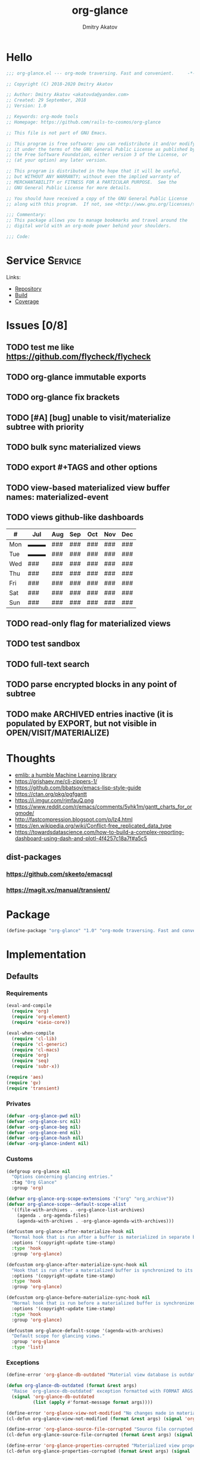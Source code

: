 # -*- lexical-binding: t; -*-

#+TITLE: org-glance
#+AUTHOR: Dmitry Akatov
#+EMAIL: akatovda@yandex.com

#+CATEGORY: org-glance
#+STARTUP: overview

#+PROPERTY: header-args:emacs-lisp :noweb yes :tangle org-glance.el :results silent

* Hello

#+begin_src emacs-lisp
;;; org-glance.el --- org-mode traversing. Fast and convenient.     -*- lexical-binding: t -*-

;; Copyright (C) 2018-2020 Dmitry Akatov

;; Author: Dmitry Akatov <akatovda@yandex.com>
;; Created: 29 September, 2018
;; Version: 1.0

;; Keywords: org-mode tools
;; Homepage: https://github.com/rails-to-cosmos/org-glance

;; This file is not part of GNU Emacs.

;; This program is free software: you can redistribute it and/or modify
;; it under the terms of the GNU General Public License as published by
;; the Free Software Foundation, either version 3 of the License, or
;; (at your option) any later version.

;; This program is distributed in the hope that it will be useful,
;; but WITHOUT ANY WARRANTY; without even the implied warranty of
;; MERCHANTABILITY or FITNESS FOR A PARTICULAR PURPOSE.  See the
;; GNU General Public License for more details.

;; You should have received a copy of the GNU General Public License
;; along with this program.  If not, see <http://www.gnu.org/licenses/>.

;;; Commentary:
;; This package allows you to manage bookmarks and travel around the
;; digital world with an org-mode power behind your shoulders.

;;; Code:
#+end_src

* Service                                                                       :Service:
:PROPERTIES:
:TITLE:    org-glance
:END:

Links:
- [[https://github.com/rails-to-cosmos/org-glance][Repository]]
- [[https://travis-ci.org/github/rails-to-cosmos/org-glance][Build]]
- [[https://coveralls.io/github/rails-to-cosmos/org-glance][Coverage]]

* Issues [0/8]
** TODO test me like https://github.com/flycheck/flycheck
** TODO org-glance immutable exports
SCHEDULED: <2021-03-27 Sat 20:00>
** TODO org-glance fix brackets
SCHEDULED: <2021-03-27 Sat>

** TODO [#A] [bug] unable to visit/materialize subtree with priority
:LOGBOOK:
- State "STARTED"    from "TODO"       [2020-11-07 Sat 14:48]
CLOCK: [2020-11-07 Sat 14:48]--[2020-11-07 Sat 16:15] =>  1:27
:END:
** TODO bulk sync materialized views
** TODO export #+TAGS and other options
** TODO view-based materialized view buffer names: *materialized-event*
** TODO views github-like dashboards

| #   | Jul | Aug | Sep | Oct | Nov | Dec |
|-----+-----+-----+-----+-----+-----+-----|
| Mon | ▬▬▬ | ### | ### | ### | ### | ### |
| Tue | ▬▬▬ | ### | ### | ### | ### | ### |
| Wed | ### | ### | ### | ### | ### | ### |
| Thu | ### | ### | ### | ### | ### | ### |
| Fri | ### | ### | ### | ### | ### | ### |
| Sat | ### | ### | ### | ### | ### | ### |
| Sun | ### | ### | ### | ### | ### | ### |

** TODO read-only flag for materialized views
** TODO test sandbox
** TODO full-text search
** TODO parse encrypted blocks in any point of subtree
** TODO make ARCHIVED entries inactive (it is populated by EXPORT, but not visible in OPEN/VISIT/MATERIALIZE)
* Thoughts
- [[https://github.com/narendraj9/emlib][emlib: a humble Machine Learning library]]
- https://grishaev.me/clj-zippers-1/
- https://github.com/bbatsov/emacs-lisp-style-guide
- https://ctan.org/pkg/pgfgantt
- https://i.imgur.com/rjmfauQ.png
- https://www.reddit.com/r/emacs/comments/5yhk1m/gantt_charts_for_orgmode/
- http://fastcompression.blogspot.com/p/lz4.html
- https://en.wikipedia.org/wiki/Conflict-free_replicated_data_type
- https://towardsdatascience.com/how-to-build-a-complex-reporting-dashboard-using-dash-and-plotl-4f4257c18a7f#a5c5

** dist-packages
*** https://github.com/skeeto/emacsql
*** https://magit.vc/manual/transient/
* Package

#+begin_src emacs-lisp :tangle org-glance-pkg.el
(define-package "org-glance" "1.0" "org-mode traversing. Fast and convenient." 'nil)
#+end_src

* Implementation
** Defaults
*** Requirements
#+begin_src emacs-lisp
(eval-and-compile
  (require 'org)
  (require 'org-element)
  (require 'eieio-core))

(eval-when-compile
  (require 'cl-lib)
  (require 'cl-generic)
  (require 'cl-macs)
  (require 'org)
  (require 'seq)
  (require 'subr-x))

(require 'aes)
(require 'gv)
(require 'transient)
#+end_src
*** Privates
#+begin_src emacs-lisp
(defvar -org-glance-pwd nil)
(defvar -org-glance-src nil)
(defvar -org-glance-beg nil)
(defvar -org-glance-end nil)
(defvar -org-glance-hash nil)
(defvar -org-glance-indent nil)
#+end_src
*** Customs
#+begin_src emacs-lisp
(defgroup org-glance nil
  "Options concerning glancing entries."
  :tag "Org Glance"
  :group 'org)

(defvar org-glance-org-scope-extensions '("org" "org_archive"))
(defvar org-glance-scope--default-scope-alist
  '((file-with-archives . -org-glance-list-archives)
    (agenda . org-agenda-files)
    (agenda-with-archives . -org-glance-agenda-with-archives)))

(defcustom org-glance-after-materialize-hook nil
  "Normal hook that is run after a buffer is materialized in separate buffer."
  :options '(copyright-update time-stamp)
  :type 'hook
  :group 'org-glance)

(defcustom org-glance-after-materialize-sync-hook nil
  "Hook that is run after a materialized buffer is synchronized to its source file."
  :options '(copyright-update time-stamp)
  :type 'hook
  :group 'org-glance)

(defcustom org-glance-before-materialize-sync-hook nil
  "Normal hook that is run before a materialized buffer is synchronized to its source file."
  :options '(copyright-update time-stamp)
  :type 'hook
  :group 'org-glance)

(defcustom org-glance-default-scope '(agenda-with-archives)
  "Default scope for glancing views."
  :group 'org-glance
  :type 'list)
#+end_src
*** Exceptions
#+begin_src emacs-lisp
(define-error 'org-glance-db-outdated "Material view database is outdated" 'user-error)

(defun org-glance-db-outdated (format &rest args)
  "Raise `org-glance-db-outdated' exception formatted with FORMAT ARGS."
  (signal 'org-glance-db-outdated
          (list (apply #'format-message format args))))

(define-error 'org-glance-view-not-modified "No changes made in materialized view" 'user-error)
(cl-defun org-glance-view-not-modified (format &rest args) (signal 'org-glance-view-not-modified (list (apply #'format-message format args))))

(define-error 'org-glance-source-file-corrupted "Source file corrupted, please reread" 'user-error)
(cl-defun org-glance-source-file-corrupted (format &rest args) (signal 'org-glance-source-file-corrupted (list (apply #'format-message format args))))

(define-error 'org-glance-properties-corrupted "Materialized view properties corrupted, please reread" 'user-error)
(cl-defun org-glance-properties-corrupted (format &rest args) (signal 'org-glance-properties-corrupted (list (apply #'format-message format args))))
#+end_src
** Utils
*** format
#+begin_src emacs-lisp
(defun org-glance-format (headline)
  (or (org-element-property :TITLE headline)
      (org-element-property :raw-value headline)))
#+end_src
*** read-file-headlines
#+begin_src emacs-lisp
(defun org-glance-read-file-headlines (file)
  (with-temp-buffer
    (insert-file-contents file)
    (->> (buffer-string)
         substring-no-properties
         read
         eval)))
#+end_src
*** choose-headline
#+begin_src emacs-lisp
(defun org-glance-choose-headline (choice headlines)
  (--first (string= (org-glance-format it) choice) headlines))
#+end_src
*** prompt-headlines
#+begin_src emacs-lisp
(defun org-glance-prompt-headlines (prompt headlines)
  (org-completing-read prompt (mapcar #'org-glance-format headlines)))
#+end_src
*** list-files-recursively
#+begin_src emacs-lisp
(defun org-glance-list-files-recursively (dir)
  (directory-files-recursively dir "\\.*.org\\.*"))
#+end_src
*** list-file-archives
#+begin_src emacs-lisp
(defun org-glance-list-file-archives (filename)
  "Return list of org-mode files for FILENAME."
  (let* ((dir (file-name-directory filename))
         (base-filename (-some->> filename
                          file-name-nondirectory
                          file-name-sans-extension)))
    (directory-files-recursively dir (format "%s.org\\.*" base-filename))))
#+end_src
*** list-archives
#+begin_src emacs-lisp
(defun -org-glance-list-archives ()
  (append (list (buffer-file-name))
          (org-glance-list-file-archives (buffer-file-name))))
#+end_src
*** agenda-with-archives
#+begin_src emacs-lisp
(defun -org-glance-agenda-with-archives ()
  (cl-loop for filename in (org-agenda-files)
           append (list filename)
           append (org-glance-list-file-archives filename)))
#+end_src
*** headlines
#+begin_src emacs-lisp
(cl-defun org-glance-headlines
    (&key db
          (scope '(agenda))
          (filter #'(lambda (_) t))
          (db-init nil))
  (let* ((create-db? (or (and db db-init) (and db (not (file-exists-p db)))))
         (load-db? (and (not (null db)) (file-exists-p db)))
         (skip-db? (null db)))
    (cond (create-db? (org-glance-db-init db (org-glance-scope-headlines scope filter)))
          (load-db?   (org-glance-db-load db))
          (skip-db?   (org-glance-scope-headlines scope filter))
          (t         (user-error "Nothing to glance at (scope: %s)" scope)))))
#+end_src
*** filter
#+begin_src emacs-lisp
(cl-defun org-glance-filter-apply (filter headline)
  (or (null filter) (and filter (funcall filter headline))))
#+end_src
*** scope-headlines
#+begin_src emacs-lisp
(cl-defmethod org-glance-scope-headlines (scope &optional filter)
  (cl-loop
   for file in (org-glance-scope scope)
   when (member (file-name-extension file) org-glance-org-scope-extensions)
   do (message "Run org-glance on headlines in file %s" file)
   append (org-glance-read-headlines-from-file file filter)
   into result
   do (redisplay)
   finally (cl-return result)))
#+end_src
*** file-headlines
#+begin_src emacs-lisp
(cl-defmethod org-glance-read-headlines-from-file ((file string) &optional filter)
  (with-temp-buffer
    (insert-file-contents file)
    (org-element-map (org-element-parse-buffer 'headline) 'headline
      (lambda (headline)
        (when (org-glance-filter-apply filter headline)
          (plist-put (cadr headline) :file file)
          headline)))))
#+end_src
*** with-headline-narrowed
#+begin_src emacs-lisp
(cl-defmacro org-glance-with-headline-narrowed (headline &rest forms)
  "Visit HEADLINE, narrow to its subtree and execute FORMS on it."
  (declare (indent defun))
  `(let* ((file (org-element-property :file ,headline))
          (file-buffer (get-file-buffer file))
          (visited-buffer (current-buffer)))
     (org-glance-action-call 'visit :on ,headline)
     (widen)
     (org-narrow-to-subtree)
     (unwind-protect
          (let ((org-link-frame-setup (cl-acons 'file 'find-file org-link-frame-setup)))
            ,@forms)
       (widen))
     (cond ((and file-buffer (not (eq file-buffer (current-buffer)))) (bury-buffer file-buffer))
           ((and file-buffer (eq file-buffer (current-buffer))) (progn (switch-to-buffer visited-buffer)
                                                                       (bury-buffer file-buffer)))
           (t (kill-buffer (get-file-buffer file))))))
#+end_src
*** with-headline-materialized
#+begin_src emacs-lisp
(cl-defmacro org-glance-with-headline-materialized (headline &rest forms)
  "Materialize HEADLINE, execute FORMS in materialized buffer."
  (declare (indent defun))
  `(let* ((file (org-element-property :file ,headline))
          (file-buffer (get-file-buffer file)))
     (org-glance-action-call 'materialize :on ,headline)
     (unwind-protect
          (let ((org-link-frame-setup (cl-acons 'file 'find-file org-link-frame-setup)))
            ,@forms)
       (kill-buffer org-glance-materialized-view-buffer))
     (cond (file-buffer (bury-buffer file-buffer))
           (t (kill-buffer (get-file-buffer file))))))
#+end_src
*** unsorted
#+begin_src emacs-lisp
(defun org-glance-encrypt-subtree (&optional password)
  "Encrypt subtree at point with PASSWORD."
  (interactive)
  (let* ((beg (save-excursion (org-end-of-meta-data) (point)))
         (end (save-excursion (org-end-of-subtree t)))
         (plain (let ((plain (buffer-substring-no-properties beg end)))
                  (if (with-temp-buffer
                        (insert plain)
                        (aes-is-encrypted))
                      (user-error "Headline is already encrypted")
                    plain)))
         (encrypted (aes-encrypt-buffer-or-string plain password)))
    (save-excursion
      (org-end-of-meta-data)
      (kill-region beg end)
      (insert encrypted))))

(defun org-glance-decrypt-subtree (&optional password)
  "Decrypt subtree at point with PASSWORD."
  (interactive)
  (let* ((beg (save-excursion (org-end-of-meta-data) (point)))
         (end (save-excursion (org-end-of-subtree t)))
         (encrypted (let ((encrypted (buffer-substring-no-properties beg end)))
                      (if (not (with-temp-buffer
                                 (insert encrypted)
                                 (aes-is-encrypted)))
                          (user-error "Headline is not encrypted")
                        encrypted)))
         (plain (aes-decrypt-buffer-or-string encrypted password)))
    (unless plain
      (user-error "Wrong password"))
    (save-excursion
      (org-end-of-meta-data)
      (kill-region beg end)
      (insert plain))))

(defun -org-glance-promote-subtree ()
  (let ((promote-level 0))
    (cl-loop while (condition-case nil
                       (org-with-limited-levels (org-map-tree 'org-promote) t)
                     (error nil))
       do (cl-incf promote-level))
    promote-level))

(defun -org-glance-demote-subtree (level)
  (cl-loop repeat level
     do (org-with-limited-levels
         (org-map-tree 'org-demote))))

(defun -org-glance-first-level-heading ()
  (save-excursion
    (unless (org-at-heading-p) (org-back-to-heading))
    (beginning-of-line)
    (point)))

(defun -org-glance-end-of-meta-data ()
  (save-excursion
    (org-end-of-meta-data)
    (point)))

(defun -element-at-point-equals-headline (headline)
  (message "Element at point equals headline?")
  (let ((element-title (org-element-property :raw-value (org-element-at-point)))
        (headline-title (org-element-property :raw-value headline)))
    (message "Requested headline: %s" headline-title)
    (message "Visited headline: %s" element-title)
    (condition-case nil
        (s-contains? element-title headline-title)
      (error nil))))
#+end_src
** Database
*** init
#+begin_src emacs-lisp
(cl-defun org-glance-db-init (db headlines)
  (unless (file-exists-p (file-name-directory db))
    (make-directory (file-name-directory db) t))
  (with-temp-file db
    (insert "`(")
    (dolist (headline headlines)
      (insert (org-glance-db--serialize headline) "\n"))
    (insert ")"))
  (message "Database has been initialized: %s" db)
  headlines)
#+end_src
*** load
#+begin_src emacs-lisp
(defun org-glance-db-load (file)
  (-some->> file
    org-glance-read-file-headlines
    (mapcar 'org-glance-db--deserialize)))
#+end_src
*** serde
#+begin_src emacs-lisp
(cl-defun org-glance-db--serialize (headline)
  (prin1-to-string
   (list (org-element-property :TITLE headline)
         (org-element-property :raw-value headline)
         (org-element-property :begin headline)
         (org-element-property :file headline))))

(cl-defun org-glance-db--deserialize (input)
  (cl-destructuring-bind (alias title begin file) input
    (org-element-create
     'headline
     `(:TITLE ,alias
       :raw-value ,title
       :begin ,begin
       :file ,file))))
#+end_src
** Scope
*** definition
#+begin_src emacs-lisp
(cl-defgeneric org-glance-scope (lfob)
  "Adapt list-file-or-buffer to list of files.")

(cl-defmethod org-glance-scope ((lfob string))
  "Return list of file LFOB if exists."
  (let ((file (expand-file-name lfob)))
    (cond
     ((not (file-exists-p file)) (warn "File %s does not exist" file) nil)
     ((not (file-readable-p file)) (warn "File %s is not readable" file) nil)
     ((f-directory? file) (org-glance-list-files-recursively file))
     (t file))))

(cl-defmethod org-glance-scope ((lfob sequence))
  "Adapt each element of LFOB."
  (-some->> lfob
    (-keep #'org-glance-scope)
    -flatten
    seq-uniq))

(cl-defmethod org-glance-scope ((lfob symbol))
  "Return extracted LFOB from `org-glance-scope--default-scope-alist'."
  (funcall (cdr (assoc lfob org-glance-scope--default-scope-alist))))

(cl-defmethod org-glance-scope ((lfob buffer))
  "Return list of files from LFOB buffer."
  (list
   (condition-case nil
       (get-file-buffer lfob)
     (error lfob))))

(cl-defmethod org-glance-scope ((lfob function))
  "Adapt result of LFOB."
  (-some->> lfob
    funcall
    org-glance-scope))
#+end_src
** Views
*** Definition
#+begin_src emacs-lisp
(defvar org-glance-view-mode-map (make-sparse-keymap)
  "Extend `org-mode' map with sync abilities.")

(define-minor-mode org-glance-view-mode
    "A minor mode to be activated only in materialized view editor."
  nil nil org-glance-view-mode-map)

(defvar org-glance-view-default-type '(all)
  "Default type for all views.")

(defvar org-glance-properties-ignore-patterns
  (append
   org-special-properties
   '("^ARCHIVE_" "^TITLE$")))

(define-key org-glance-view-mode-map (kbd "C-x C-s") #'org-glance-view-sync-subtree)
(define-key org-glance-view-mode-map (kbd "C-c C-v") #'org-glance-view-visit-original-heading)
(define-key org-glance-view-mode-map (kbd "C-c C-q") #'kill-current-buffer)

(cl-defstruct org-glance-view
  id
  (type org-glance-view-default-type)
  (scope org-glance-default-scope))

(defvar org-glance-views (make-hash-table :test 'equal))
(defvar org-glance-view-actions (make-hash-table :test 'equal))
(defvar org-glance-db-directory (f-join user-emacs-directory "org-glance" "compiled-views"))
(defvar org-glance-export-directory (f-join user-emacs-directory "org-glance" "materialized-views"))
(defvar org-glance-materialized-view-buffer "*org-glance materialized view*")

(defun org-glance-exports ()
  (org-glance-list-files-recursively org-glance-export-directory))

(cl-defmethod org-glance-view ((view-id symbol)) (gethash view-id org-glance-views))
(cl-defmethod org-glance-view ((view-id string)) (org-glance-view (intern view-id)))

(cl-defmethod org-glance-view-db ((view org-glance-view))
  (->> view
       (org-glance-view-id)
       (format "org-glance-%s.el")
       (downcase)
       (format "%s/%s" org-glance-db-directory)))

(cl-defmethod org-glance-view-filter ((view org-glance-view))
  (-partial
   #'(lambda (view headline)
       (-contains?
        (mapcar #'downcase (org-element-property :tags headline))
        (downcase (symbol-name (org-glance-view-id view)))))
   view))

(cl-defun org-glance-view-reread (&optional (view-id (org-glance-read-view)))
  (interactive)
  (message "Reread view %s" view-id)
  (let* ((view (gethash view-id org-glance-views))
         (db (org-glance-view-db view))
         (filter (org-glance-view-filter view))
         (scope (org-glance-view-scope view)))
    (org-glance-db-init db (org-glance-scope-headlines scope filter))
    view))

(cl-defmethod org-glance-view-headlines ((view org-glance-view))
  "List headlines as org-elements for VIEW."
  (org-glance-headlines
   :db (org-glance-view-db view)
   :scope (org-glance-view-scope view)
   :filter (org-glance-view-filter view)))

(cl-defmethod org-glance-view-headlines/formatted ((view org-glance-view))
  "List headlines as formatted strings for VIEW."
  (->> view
       org-glance-view-headlines
       (mapcar #'org-glance-format)
       (mapcar #'(lambda (hl) (format "[%s] %s" (org-glance-view-id view) hl)))))

(cl-defmethod org-glance-view-prompt ((view org-glance-view) (action symbol))
  (s-titleize (format "%s %s: " action (org-glance-view-id view))))

(cl-defmethod org-glance-view-action-resolve ((view org-glance-view) (action symbol))
  (let* ((action-types (->> org-glance-view-actions
                            (gethash action)
                            (-sort (lambda (lhs rhs) (> (length lhs) (length rhs))))))
         (view-actions (cl-loop for action-type in action-types
                          with view-type = (org-glance-view-type view)
                          when (cl-subsetp action-type view-type)
                          return action-type)))
    (or view-actions
        (car (member org-glance-view-default-type (gethash action org-glance-view-actions))))))

(defun org-glance-act-arguments nil
  (transient-args 'org-glance-act))

(defun org-glance-list-views ()
  "List registered views."
  (sort (hash-table-keys org-glance-views) #'s-less?))

(cl-defun org-glance-export-all-views
    (&optional (destination
                (or org-glance-export-directory
                    (read-directory-name "Export destination: "))))
  (interactive)
  (cl-loop for view-id being the hash-keys of org-glance-views
     do (org-glance-view-export view-id destination)))

(defun org-glance-show-report ()
  (interactive)
  (let ((begin_src "#+BEGIN: clocktable :maxlevel 9 :scope org-glance-exports :link yes :narrow 100 :formula % :properties (\"TAGS\") :block today :fileskip0 t :hidefiles t")
        (end_src "#+END:")
        (report-buffer (get-buffer-create "*org-glance-report*")))
    (with-current-buffer report-buffer
      (org-mode)
      (delete-region (point-min) (point-max))
      (insert begin_src)
      (insert "\n")
      (insert end_src)
      (goto-char (point-min))
      (org-ctrl-c-ctrl-c))
    (switch-to-buffer report-buffer)))

(cl-defun org-glance-def-view (view-id &key type scope)
  (unless (eq nil (gethash view-id org-glance-views))
    (user-error "View %s is already registered." view-id))
  (let ((view (make-org-glance-view :id view-id)))
    (when scope (setf (org-glance-view-scope view) scope))
    (when type  (setf (org-glance-view-type view) type))
    (puthash view-id view org-glance-views)
    (message "%s view of type %s is now ready to glance scope %s"
             view-id (or type "default") scope)
    view))
#+end_src
** Actions
*** Core
**** Utils
***** Method Names
#+begin_src emacs-lisp
(cl-defmethod org-glance-generic-method-name ((name symbol))
  (intern (format "org-glance-action-%s" name)))

(cl-defmethod org-glance-concrete-method-name ((name symbol) (type symbol))
  (org-glance-concrete-method-name name (list type)))

(cl-defmethod org-glance-concrete-method-name ((name symbol) (type list))
  (->> type
       (-map #'symbol-name)
       (-sort #'s-less?)
       (s-join "-")
       (format "org-glance-action-%s-%s" name)
       (intern)))
#+end_src
***** Calling
#+begin_src emacs-lisp
(cl-defun org-glance-action-call (name &key (on 'current-headline) (for 'all))
  (when (eq on 'current-headline)
    (setq on (org-element-at-point)))
  (let ((fn (intern (format "org-glance--%s--%s" name for))))
    (unless (fboundp fn)
      (user-error "Unbound function %s" fn))
    (funcall fn on)))
#+end_src
***** Headline Filter
#+begin_src emacs-lisp
(defun org-glance-action-headlines (action)
  (cl-loop for view being the hash-values of org-glance-views
     when (org-glance-view-action-resolve view action)
     append (mapcar #'(lambda (headline) (cons headline view)) (org-glance-view-headlines/formatted view))))
#+end_src
***** Registration
#+begin_src emacs-lisp
(cl-defmethod org-glance-action-register ((name symbol) (type symbol))
  (org-glance-action-register name (list type)))

(cl-defmethod org-glance-action-register ((name symbol) (type list))
  (let ((type (cl-pushnew type (gethash name org-glance-view-actions) :test #'seq-set-equal-p)))
    (puthash name type org-glance-view-actions)))
#+end_src
**** Definition
#+begin_src emacs-lisp
(defmacro org-glance-action-define (name args _ type &rest body)
  "Defun method NAME (ARGS) BODY.
Make it accessible for views of TYPE in `org-glance-view-actions'."
  (declare (debug
            ;; Same as defun but use cl-lambda-list.
            (&define [&or name ("setf" :name setf name)]
                     cl-lambda-list
                     symbolp
                     cl-declarations-or-string
                     [&optional ("interactive" interactive)]
                     def-body))
           (doc-string 6)
           (indent 4))
  (org-glance-action-register name type)
  (let* ((res (cl--transform-lambda (cons args body) name))
         (generic-func-name (org-glance-generic-method-name name))
         (concrete-func-name (org-glance-concrete-method-name name type))
         (action-private-method (intern (format "org-glance--%s--%s" name type)))
	 (form `(progn
                  (unless (fboundp (quote ,generic-func-name))
                    (defun ,generic-func-name (&optional args)
                      (interactive (list (org-glance-act-arguments)))
                      (let* ((action (quote ,name))
                             (headlines (org-glance-action-headlines action))
                             (choice (unwind-protect
                                          (org-completing-read (format "%s: " action) headlines)
                                       (message "Unwind protected")
                                       ;; (pp headlines)
                                       ))
                             (view (alist-get choice headlines nil nil #'string=))
                             (method-name (->> action
                                               (org-glance-view-action-resolve view)
                                               (org-glance-concrete-method-name action)))
                             (headline (s-replace-regexp "^\\[.*\\] " "" choice)))
                        (funcall method-name args view headline))))

                  (defun ,concrete-func-name (&optional args view headline)
                    (interactive (list (org-glance-act-arguments)))
                    args
                    (org-glance
                     :default-choice headline
                     :scope (org-glance-view-scope view)
                     :prompt (org-glance-view-prompt view (quote ,name))
                     :db (org-glance-view-db view)
                     :filter (org-glance-view-filter view)
                     :action (function ,action-private-method)))

                  (defun ,action-private-method
                      ,@(cdr res)))))

    (if (car res) `(progn ,(car res) ,form) form)))
#+end_src
*** Implementations
**** Per-view
***** Export
#+begin_src emacs-lisp
(cl-defun org-glance-view-export-filename
    (&optional
       (view-id (org-glance-read-view))
       (dir org-glance-export-directory))
  (f-join dir (s-downcase (format "%s.org" view-id))))

(cl-defmethod org-glance-view-export
    (&optional (view-id (org-glance-read-view))
       (destination (or org-glance-export-directory
                        (read-directory-name "Export destination: "))))
  (interactive)
  (let ((dest-file-name (org-glance-view-export-filename view-id destination)))
    (when (file-exists-p dest-file-name)
      (delete-file dest-file-name t))
    (cl-loop for headline in (->> view-id
                                  org-glance-view-reread
                                  org-glance-view-headlines)
       do (org-glance-with-headline-materialized headline
              (append-to-file (point-min) (point-max) dest-file-name)
            (append-to-file "\n" nil dest-file-name)))
    (progn  ;; sort headlines by TODO order
      (find-file dest-file-name)
      (goto-char (point-min))
      (set-mark (point-max))
      (org-sort-entries nil ?o)
      (org-overview)
      (save-buffer)
      (bury-buffer))
    dest-file-name))
#+end_src
***** Agenda
#+begin_src emacs-lisp
(cl-defun org-glance-view-agenda
    (&optional
       (view-id (org-glance-read-view)))
  (interactive)
  (let ((org-agenda-files (list (org-glance-view-export-filename view-id))))
    (org-agenda-list)))
#+end_src
***** Visit
#+begin_src emacs-lisp
(cl-defun org-glance-view-visit
    (&optional
       (view-id (org-glance-read-view)))
  (interactive)
  (find-file (org-glance-view-export-filename view-id)))
#+end_src
**** Per-headline
***** Visit headline
#+begin_src emacs-lisp
(org-glance-action-define visit (headline) :for all
  "Visit HEADLINE."
  (let* ((file (org-element-property :file headline))
         (point (org-element-property :begin headline))
         (buffer (get-file-buffer file)))
    (message "Attempt to visit file %s" file)
    (cond ((file-exists-p file) (find-file file))
          (t (org-glance-db-outdated "File not found: %s" file)))
    (widen)
    (goto-char point)
    (cond ((-element-at-point-equals-headline headline)
           (cl-loop while (org-up-heading-safe)) ;; expand parents
           (org-narrow-to-subtree)
           (widen)
           (goto-char point)
           (org-show-children))
          (t (unless buffer (kill-buffer))
             (message "Unable to visit headline %s" headline)
             (org-glance-db-outdated "Visited headline cache corrupted, please reread")))))
#+end_src
*** UNSORTED
#+begin_src emacs-lisp
(cl-defun org-glance-read-view (&optional (prompt "Choose view: "))
  "Run completing read PROMPT on registered views filtered by TYPE."
  (let ((views (org-glance-list-views)))
    (if (> (length views) 1)
        (intern (org-completing-read prompt views))
      (car views))))

;; (org-glance-def-type all "Doc string")
;; (org-glance-def-type crypt)
;; (org-glance-def-type kvs)

;; (org-glance-action-define ... for type)

;; (org-glance-def-capture (headline) for type

(org-glance-action-define materialize (headline) :for all
  "Materialize HEADLINE in separate buffer."
  (cl-labels ((first-level-heading () (save-excursion
                                        (unless (org-at-heading-p) (org-back-to-heading))
                                        (beginning-of-line)
                                        (point)))
              (end-of-subtree () (save-excursion (org-end-of-subtree t)))
              (buffer-contents (beg end) (->> (buffer-substring-no-properties beg end)
                                              (s-trim))))
    (let ((buffer org-glance-materialized-view-buffer))
      (save-window-excursion
        (org-glance-action-call 'visit :on headline)
        (let* ((file (org-element-property :file headline))
               (beg (first-level-heading))
               (end (end-of-subtree))
               (contents (buffer-contents beg end)))
          (when (get-buffer buffer)
            (switch-to-buffer buffer)
            (condition-case nil
                (org-glance-view-sync-subtree)
              (org-glance-view-not-modified nil))
            (kill-buffer buffer))
          (with-current-buffer (get-buffer-create buffer)
            (delete-region (point-min) (point-max))
            (org-mode)
            (org-glance-view-mode)
            (insert contents)
            (goto-char (point-min))
            (org-content 1)
            (org-cycle-hide-drawers 'all)
            (setq-local -org-glance-src file)
            (setq-local -org-glance-beg beg)
            (setq-local -org-glance-end end)
            ;; extract hash from promoted subtree
            (setq-local -org-glance-hash (org-glance-view-subtree-hash))
            ;; run hooks on original subtree
            (with-demoted-errors (run-hooks 'org-glance-after-materialize-hook))
            ;; then promote it saving original level
            (setq-local -org-glance-indent (-org-glance-promote-subtree)))
          (org-cycle 'contents)))
      (switch-to-buffer buffer))))

(org-glance-action-define open (headline) :for link
  "Search for `org-any-link-re' under the HEADLINE
then run `org-completing-read' to open it."
  (org-glance-with-headline-narrowed headline
      (let* ((links (org-element-map (org-element-parse-buffer) 'link
                      (lambda (link)
                        (cons
                         (substring-no-properties
                          (or (nth 2 link) ;; link alias
                              (org-element-property :raw-link link))) ;; full link if alias is none
                         (org-element-property :begin link)))))
             (point (cond
                      ((> (length links) 1) (cdr (assoc (org-completing-read "Open link: " links) links)))
                      ((= (length links) 1) (cdar links))
                      (t (user-error "Unable to find links in %s" (buffer-file-name))))))
        (goto-char point)
        (org-open-at-point))))

(org-glance-action-define extract-property (headline) :for kvs
  "Completing read all properties from HEADLINE and its successors to kill ring."
  (save-window-excursion
    (org-glance-action-call 'materialize :on headline)
    (org-glance-buffer-properties-to-kill-ring)))

(org-glance-action-define materialize (headline) :for crypt
  "Decrypt encrypted HEADLINE, then call MATERIALIZE action on it."
  (cl-flet ((decrypt ()
              (setq-local -org-glance-pwd (read-passwd "Password: "))
              (org-glance-decrypt-subtree -org-glance-pwd)))
    (add-hook 'org-glance-after-materialize-hook #'decrypt t)
    (unwind-protect
         (progn
           (org-glance-action-call 'materialize :on headline)
           (org-cycle-hide-drawers 'all))
      (remove-hook 'org-glance-after-materialize-hook #'decrypt)))
  (add-hook 'org-glance-before-materialize-sync-hook
            (lambda ()
              (-org-glance-demote-subtree -org-glance-indent)
              (org-glance-encrypt-subtree -org-glance-pwd)
              (-org-glance-promote-subtree))
            'append 'local)
  (add-hook 'org-glance-after-materialize-sync-hook
            (lambda ()
              (-org-glance-demote-subtree -org-glance-indent)
              (org-glance-decrypt-subtree -org-glance-pwd)
              (-org-glance-promote-subtree))
            'append 'local))

(org-glance-action-define extract-property (headline) :for (kvs crypt)
  "Materialize HEADLINE, decrypt it, then run completing read on all properties to kill ring."
  (save-window-excursion
    (org-glance-action-call 'materialize :on headline :for 'crypt)
    (org-cycle-hide-drawers 'all)
    (unwind-protect
         (org-glance-buffer-properties-to-kill-ring)
      (kill-buffer org-glance-materialized-view-buffer))))

(cl-defun org-glance-buffer-properties-to-kill-ring (&optional (ignore-patterns org-glance-properties-ignore-patterns))
  "Extract buffer org-properties, run completing read on keys, copy values to kill ring."
  (while t
    (let* ((properties (-filter (lambda (key) (not (--any? (s-matches? it key) ignore-patterns))) (org-buffer-property-keys)))
           (property (org-completing-read "Extract property: " properties))
           (values (org-property-values property)))
      (kill-new (cond
                  ((> (length values) 1) (org-completing-read "Choose property value: " values))
                  ((= (length values) 1) (car values))
                  (t (user-error "Something went wrong: %s" values)))))))

(defun org-glance-view-visit-original-heading ()
  (interactive)
  (save-excursion
    (cl-loop while (org-up-heading-safe))
    (let* ((heading (list :file -org-glance-src
                          :begin -org-glance-beg
                          :raw-value (org-element-property :raw-value (org-element-at-point))))
           (virtual-element (org-element-create 'headline heading)))
      (org-glance-action-call 'visit :on virtual-element))))

(defun org-glance-view-sync-subtree ()
  (interactive)
  (save-excursion
    (cl-loop while (org-up-heading-safe))
    (let* ((source -org-glance-src)
           (beg -org-glance-beg)
           (end -org-glance-end)
           (promote-level -org-glance-indent)
           (glance-hash -org-glance-hash)
           (mat-hash (org-glance-view-subtree-hash))
           (src-hash (org-glance-view-source-hash)))

      (unless (string= glance-hash src-hash)
        (org-glance-source-file-corrupted source))

      (when (string= glance-hash mat-hash)
        (org-glance-view-not-modified source))

      (when (y-or-n-p "Subtree has been modified. Apply changes?")
        (with-demoted-errors (run-hooks 'org-glance-before-materialize-sync-hook))

        (let ((new-contents
               (save-restriction
                 (org-narrow-to-subtree)
                 (let ((buffer-contents (buffer-substring-no-properties (point-min) (point-max))))
                   (with-temp-buffer
                     (org-mode)
                     (insert buffer-contents)
                     (goto-char (point-min))
                     (-org-glance-demote-subtree promote-level)
                     (buffer-substring-no-properties (point-min) (point-max)))))))

          (with-temp-file source
            (org-mode)
            (insert-file-contents source)
            (delete-region beg end)
            (goto-char beg)
            (insert new-contents)
            (setq end (point)))

          (setq-local -org-glance-beg beg)
          (setq-local -org-glance-end end)
          (setq-local -org-glance-hash (org-glance-view-source-hash))

          (with-demoted-errors (run-hooks 'org-glance-after-materialize-sync-hook)))))))

(defun org-glance-view-subtree-hash ()
  (save-restriction
    (org-narrow-to-subtree)
    (let ((buffer-contents (buffer-substring-no-properties (point-min) (point-max))))
      (with-temp-buffer
        (org-mode)
        (insert buffer-contents)
        (goto-char (point-min))
        (-org-glance-promote-subtree)
        (buffer-hash)))))

(defun org-glance-view-source-hash ()
  (let ((src -org-glance-src)
        (beg -org-glance-beg)
        (end -org-glance-end))
    (with-temp-buffer
      (insert-file-contents src)
      (let ((subtree (condition-case nil
                         (buffer-substring-no-properties beg end)
                       (error (org-glance-properties-corrupted "Materialized properties corrupted, please reread")))))
        (with-temp-buffer
          (org-mode)
          (insert (s-trim subtree))
          (cl-loop while (org-up-heading-safe))
          (-org-glance-promote-subtree)
          (buffer-hash))))))

(cl-defmethod org-glance-remove-view ((view-id symbol))
  (remhash view-id org-glance-views))

(defun org-glance-capture-subtree-at-point ()
  (interactive)
  (unless (org-at-heading-p) (org-back-to-heading))
  ;; (let* ((other-views (seq-difference
  ;;                      (org-glance-list-views)
  ;;                      (mapcar #'intern (org-get-tags))))
  ;;        (view-id (org-completing-read "View: " other-views))
  ;;        (view (org-glance-view view-id)))
  ;;   (org-toggle-tag view-id)
  ;;   ;; (loop for type in (org-glance-view-type view)
  ;;   ;;       do (pp type))
  ;;   )
  )
#+end_src
** Transient
*** environment
#+begin_src emacs-lisp
(defvar org-glance-transient--scope "agenda")
#+end_src
*** base
#+begin_src emacs-lisp
(defclass org-glance-transient-variable (transient-variable)
  ((default     :initarg :default     :initform nil)))

(cl-defmethod transient-init-value ((obj org-glance-transient-variable))
  "Override transient value initialization."
  (let ((variable (oref obj variable))
        (default (oref obj default)))
    (oset obj variable variable)
    (oset obj value (or (eval variable) default))))

(cl-defmethod transient-infix-set ((obj org-glance-transient-variable) value)
  "Override setter."
  (oset obj value value)
  (set (oref obj variable) value))

(cl-defmethod transient-format-description ((obj org-glance-transient-variable))
  "Override description format."
  (or (oref obj description)
      (oref obj variable)))

(cl-defmethod transient-format-value ((obj org-glance-transient-variable))
  "Override value format."
  (propertize (oref obj value) 'face 'transient-inactive-value))
#+end_src
*** scope
#+begin_src emacs-lisp
(defun org-glance-read-scope ()
  (completing-read
   "Scope: "
   '(agenda
     agenda-with-archives
     file)))

(defclass org-glance-transient-variable:scope (org-glance-transient-variable)
  ())

(cl-defmethod transient-infix-read ((obj org-glance-transient-variable:scope))
  (oset obj value (org-glance-read-scope)))

(cl-defmethod transient-format-value ((obj org-glance-transient-variable:scope))
  (let* ((val (or (oref obj value) (oref obj default)))
         (val-pretty (propertize val 'face 'transient-argument)))
    (format "(%s)" val-pretty)))

(transient-define-infix org-glance-act.scope ()
  :class 'org-glance-transient-variable:scope
  :variable 'org-glance-transient--scope
  :reader 'org-glance-read-scope
  :default "false")
#+end_src
*** act
#+begin_src emacs-lisp
(transient-define-prefix org-glance-act ()
  "In Glance-View buffer, perform action on selected view"
  ;; ["Arguments"
  ;;  ("-s" "Scope" org-glance-act.scope)]
  ["Views"
   [("A" "Agenda" org-glance-view-agenda)]
   [("D" "Dashboard" org-glance-show-report)]
   [("E" "Export" org-glance-view-export)]
   [("R" "Reread" org-glance-view-reread)]
   [("V" "Visit" org-glance-view-visit)]]
  ["Headlines"
   ;; [("c" "Capture" org-glance-action-extract-property)]
   [("e" "Extract" org-glance-action-extract-property)]
   [("j" "Jump" org-glance-action-open)]
   [("m" "Materialize" org-glance-action-materialize)]
   [("v" "Visit" org-glance-action-visit)]])
#+end_src
** Core
#+begin_src emacs-lisp
(cl-defun org-glance
    (&key db
          default-choice
          (db-init nil)
          (filter #'(lambda (_) t))
          (scope '(agenda))
          (action #'org-glance--visit--all)
          (prompt "Glance: "))
  "Run completing read on org entries from SCOPE asking a PROMPT.
Scope can be file name or list of file names.
Filter headlines by FILTER method.
Call ACTION method on selected headline.
Specify DB to save headlines in read-optimized el-file.
Specify DB-INIT predicate to reread cache file. Usually this flag is set by C-u prefix."
  (let* ((headlines
          (org-glance-headlines
           :db db
           :db-init db-init
           :scope scope
           :filter filter)))
    (unwind-protect
        (when-let (choice (or default-choice (org-glance-prompt-headlines prompt headlines)))
          (if-let (headline (org-glance-choose-headline choice headlines))
              (condition-case nil (funcall action headline)
                (org-glance-db-outdated
                 (message "Database %s is outdated, actualizing..." db)
                 (redisplay)
                 (org-glance :scope scope
                             :prompt prompt
                             :filter filter
                             :action action
                             :db db
                             :db-init t
                             :default-choice choice)))
            (user-error "Headline not found"))))))

(provide 'org-glance)
;;; org-glance.el ends here
#+end_src
